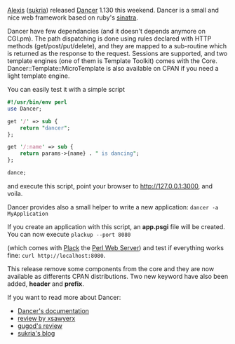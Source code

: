 [[http://www.sukria.net/][Alexis]]
([[http://search.cpan.org/~sukria/][sukria]]) released
[[http://search.cpan.org/perldoc?Dancer][Dancer]] 1.130 this weekend.
Dancer is a small and nice web framework based on ruby's
[[http://www.sinatrarb.com/][sinatra]].

Dancer have few dependancies (and it doesn't depends anymore on CGI.pm).
The path dispatching is done using rules declared with HTTP methods
(get/post/put/delete), and they are mapped to a sub-routine which is
returned as the response to the request. Sessions are supported, and two
template engines (one of them is Template Toolkit) comes with the Core.
Dancer::Template::MicroTemplate is also available on CPAN if you need a
light template engine.

You can easily test it with a simple script

#+BEGIN_SRC perl
    #!/usr/bin/env perl
    use Dancer;

    get '/' => sub {
        return "dancer";
    };

    get '/:name' => sub {
        return params->{name} . " is dancing";
    };

    dance;
#+END_SRC

and execute this script, point your browser to http://127.0.0.1:3000,
and voila.

Dancer provides also a small helper to write a new application:
=dancer -a MyApplication=

If you create an application with this script, an *app.psgi* file will
be created. You can now execute =plackup --port 8080=

(which comes with [[http://search.cpan.org/perldoc?Plack][Plack]] the
[[http://plackperl.org/][Perl Web Server]]) and test if everything works
fine: =curl http://localhost:8080=.

This release remove some components from the core and they are now
available as differents CPAN distributions. Two new keyword have also
been added, *header* and *prefix*.

If you want to read more about Dancer:

-  [[http://search.cpan.org/perldoc?Dancer][Dancer's documentation]]
-  [[http://blogs.perl.org/users/sawyer_x/2010/01/i-gotz-me-a-dancer.html][review
   by xsawyerx]]
-  [[http://gugod.org/2009/12/dancer.html][gugod's review]]
-  [[http://www.sukria.net/fr/archives/tag/dancer/][sukria's blog]]
